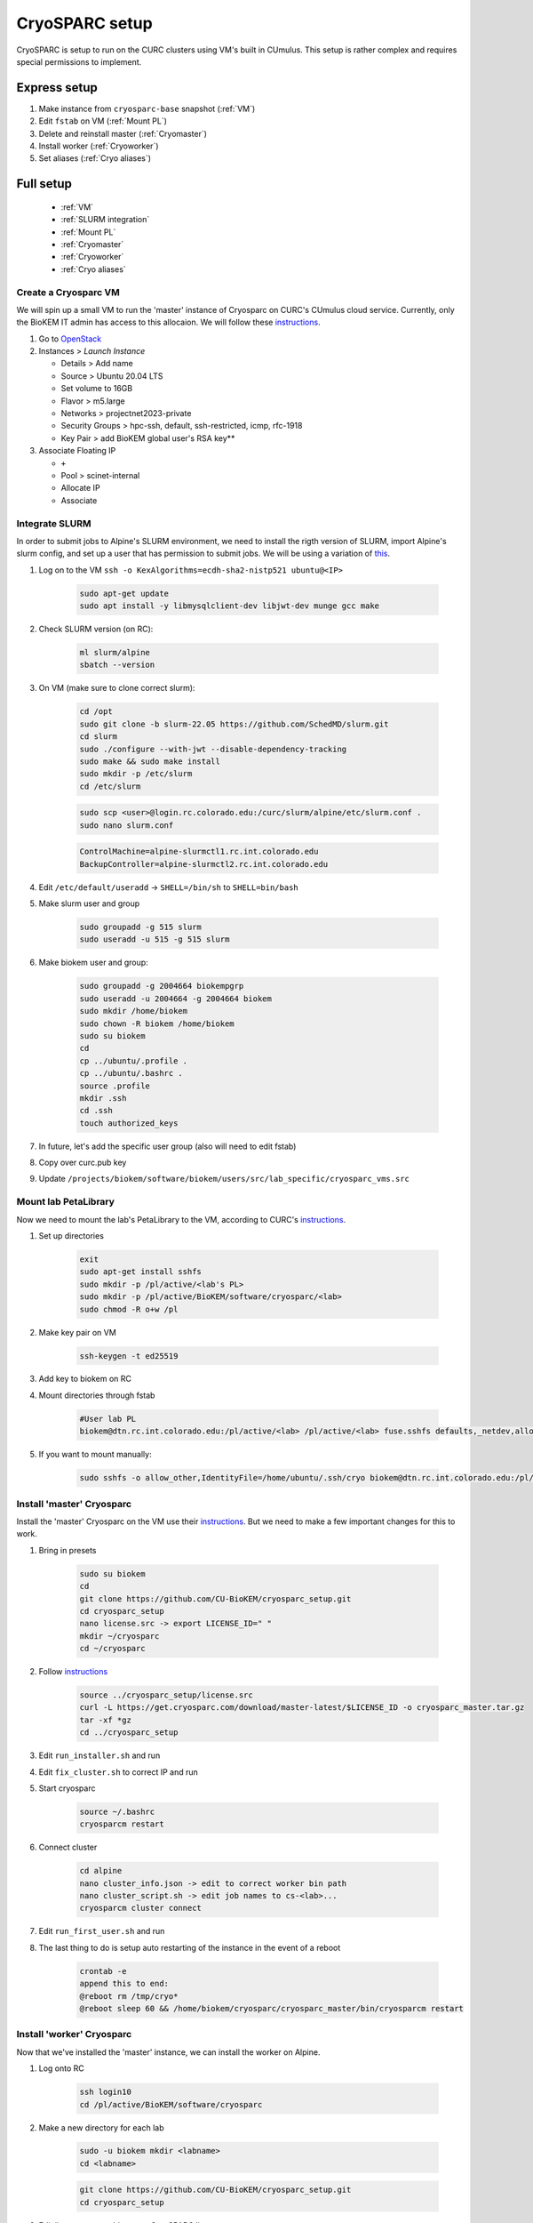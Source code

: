CryoSPARC setup
===============

CryoSPARC is setup to run on the CURC clusters using VM's built in CUmulus. This
setup is rather complex and requires special permissions to implement.

Express setup
"""""""""""""

#. Make instance from ``cryosparc-base`` snapshot (:ref:`VM`)
#. Edit ``fstab`` on VM (:ref:`Mount PL`)
#. Delete and reinstall master (:ref:`Cryomaster`)
#. Install worker (:ref:`Cryoworker`)
#. Set aliases (:ref:`Cryo aliases`)

.. _Full setup:

Full setup
""""""""""

    - :ref:`VM`
    - :ref:`SLURM integration`
    - :ref:`Mount PL`
    - :ref:`Cryomaster`
    - :ref:`Cryoworker`
    - :ref:`Cryo aliases`

.. _VM:

Create a Cryosparc VM
^^^^^^^^^^^^^^^^^^^^^
We will spin up a small VM to run the 'master' instance of Cryosparc on CURC's
CUmulus cloud service. Currently, only the BioKEM IT admin has access to this
allocaion. We will follow these `instructions
<https://curc.readthedocs.io/en/latest/tutorials/cumulus1.html>`_.

#. Go to `OpenStack <https://cumulus.rc.colorado.edu/auth/login/?next=/>`_
#. Instances > `Launch Instance`

   - Details > Add name
   - Source > Ubuntu 20.04 LTS
   - Set volume to 16GB
   - Flavor > m5.large
   - Networks > projectnet2023-private
   - Security Groups > hpc-ssh, default, ssh-restricted, icmp, rfc-1918
   - Key Pair > add BioKEM global user's RSA key**

#. Associate Floating IP

   - ``+``
   - Pool > scinet-internal
   - Allocate IP
   - Associate


.. _SLURM integration:

Integrate SLURM
^^^^^^^^^^^^^^^
In order to submit jobs to Alpine's SLURM environment, we need to install the
rigth version of SLURM, import Alpine's slurm config, and set up a user that has
permission to submit jobs. We will be using a variation of `this <https://curc.readthedocs.io/en/latest/cloud/slurm-integration.html>`_.

#. Log on to the VM ``ssh -o KexAlgorithms=ecdh-sha2-nistp521 ubuntu@<IP>``

    .. code-block:: bash

      sudo apt-get update
      sudo apt install -y libmysqlclient-dev libjwt-dev munge gcc make

#. Check SLURM version (on RC):

    .. code-block:: bash

      ml slurm/alpine
      sbatch --version

#. On VM (make sure to clone correct slurm):

    .. code-block:: bash

      cd /opt
      sudo git clone -b slurm-22.05 https://github.com/SchedMD/slurm.git
      cd slurm
      sudo ./configure --with-jwt --disable-dependency-tracking
      sudo make && sudo make install
      sudo mkdir -p /etc/slurm
      cd /etc/slurm

    .. code-block:: bash

      sudo scp <user>@login.rc.colorado.edu:/curc/slurm/alpine/etc/slurm.conf .
      sudo nano slurm.conf

    .. code-block:: bash

      ControlMachine=alpine-slurmctl1.rc.int.colorado.edu
      BackupController=alpine-slurmctl2.rc.int.colorado.edu

#. Edit ``/etc/default/useradd`` -> ``SHELL=/bin/sh`` to ``SHELL=bin/bash``
#. Make slurm user and group

    .. code-block:: bash

       sudo groupadd -g 515 slurm
       sudo useradd -u 515 -g 515 slurm

#. Make biokem user and group:

    .. code-block:: bash

      sudo groupadd -g 2004664 biokempgrp
      sudo useradd -u 2004664 -g 2004664 biokem
      sudo mkdir /home/biokem
      sudo chown -R biokem /home/biokem
      sudo su biokem
      cd
      cp ../ubuntu/.profile .
      cp ../ubuntu/.bashrc .
      source .profile
      mkdir .ssh
      cd .ssh
      touch authorized_keys

#. In future, let's add the specific user group (also will need to edit fstab)
#. Copy over curc.pub key
#. Update ``/projects/biokem/software/biokem/users/src/lab_specific/cryosparc_vms.src``

.. _Mount PL:

Mount lab PetaLibrary
^^^^^^^^^^^^^^^^^^^^^
Now we need to mount the lab's PetaLibrary to the VM, according to CURC's
`instructions <https://curc.readthedocs.io/en/latest/tutorials/cumulus4.html>`_.

#. Set up directories

    .. code-block:: bash

      exit
      sudo apt-get install sshfs
      sudo mkdir -p /pl/active/<lab's PL>
      sudo mkdir -p /pl/active/BioKEM/software/cryosparc/<lab>
      sudo chmod -R o+w /pl

#. Make key pair on VM

    .. code-block:: bash

      ssh-keygen -t ed25519

#. Add key to biokem on RC
#. Mount directories through fstab

    .. code-block:: bash

      #User lab PL
      biokem@dtn.rc.int.colorado.edu:/pl/active/<lab> /pl/active/<lab> fuse.sshfs defaults,_netdev,allow_other,default_permissions,identityfile=/home/ubuntu/.ssh/cryo,uid=biokem,gid=biokempgrp,reconnect 0 0

#. If you want to mount manually:

    .. code-block:: bash

      sudo sshfs -o allow_other,IdentityFile=/home/ubuntu/.ssh/cryo biokem@dtn.rc.int.colorado.edu:/pl/active/<lab> /pl/active/<lab>

.. _Cryomaster:

Install 'master' Cryosparc
^^^^^^^^^^^^^^^^^^^^^^^^^^
Install the 'master' Cryosparc on the VM use their `instructions <https://guide.cryosparc.com/setup-configuration-and-management/how-to-download-install-and-configure/downloading-and-installing-cryosparc>`_.
But we need to make a few important changes for this to work.

#. Bring in presets

    .. code-block:: bash

      sudo su biokem
      cd
      git clone https://github.com/CU-BioKEM/cryosparc_setup.git
      cd cryosparc_setup
      nano license.src -> export LICENSE_ID=" "
      mkdir ~/cryosparc
      cd ~/cryosparc

#. Follow `instructions <https://guide.cryosparc.com/setup-configuration-and-management/how-to-download-install-and-configure/downloading-and-installing-cryosparc>`_

    .. code-block:: bash

      source ../cryosparc_setup/license.src
      curl -L https://get.cryosparc.com/download/master-latest/$LICENSE_ID -o cryosparc_master.tar.gz
      tar -xf *gz
      cd ../cryosparc_setup

#. Edit ``run_installer.sh`` and run
#. Edit ``fix_cluster.sh`` to correct IP and run
#. Start cryosparc

    .. code-block:: bash

      source ~/.bashrc
      cryosparcm restart

#. Connect cluster

    .. code-block:: bash

      cd alpine
      nano cluster_info.json -> edit to correct worker bin path
      nano cluster_script.sh -> edit job names to cs-<lab>...
      cryosparcm cluster connect

#. Edit ``run_first_user.sh`` and run
#. The last thing to do is setup auto restarting of the instance in the event of a reboot

    .. code-block:: bash

      crontab -e
      append this to end:
      @reboot rm /tmp/cryo*
      @reboot sleep 60 && /home/biokem/cryosparc/cryosparc_master/bin/cryosparcm restart

.. _Cryoworker:

Install 'worker' Cryosparc
^^^^^^^^^^^^^^^^^^^^^^^^^^
Now that we've installed the 'master' instance, we can install the worker on Alpine.

#. Log onto RC

    .. code-block:: bash

      ssh login10
      cd /pl/active/BioKEM/software/cryosparc

#. Make a new directory for each lab

    .. code-block:: bash

      sudo -u biokem mkdir <labname>
      cd <labname>

    .. code-block:: bash

      git clone https://github.com/CU-BioKEM/cryosparc_setup.git
      cd cryosparc_setup

#. Edit license.src to add correct CryoSPARC license

    .. code-block:: bash

      nano license.src

    .. code-block:: bash

      cd ..
      source cryosparc_setup/license.src
      curl -L https://get.cryosparc.com/download/worker-latest/$LICENSE_ID -o cryosparc_worker.tar.gz
      tar -xf *gz

    .. code-block:: bash

      ssh login10
      ml slurm/alpine
      ainteractive
      ml cuda/11.4
      cd cryosparc_setup

#. Edit ``run_worker_install.sh``

    .. code-block:: bash

      ./run_worker_install.sh

#. Open new terminal

    .. code-block:: bash

      cryosparc

    Login and try to test it out. **Make sure you make all projects in PL**

.. _Cryo aliases:

Create CURC aliases
^^^^^^^^^^^^^^^^^^^
To keep everything as simple for the end user as possible, I have made lab
specific aliases in ``/projects/biokem/software/biokem/users/src/lab_specific``.
These will give users from each labs access to their specific Cryosparc builds.

#. Edit cryosparc_vms.src to add easy access to VM ``alias <lab>-cryosparc-vm="ssh -o KexAlgorithms=ecdh-sha2-nistp521 ubuntu@<IP>"`` (only gives access to BioKEM IT)
#. Update ``/projects/biokem/software/biokem/users/src/lab_specific/labs.src`` with new lab group
#. Make lab specific functions: ``touch <lab>lab.src``

     .. code-block:: bash

        #cryosparc
        alias cryosparc='firefox http://<IP>:<base_port>'

#. Make admin functions (may enable later, but not now)

     .. code-block:: bash

        for USER in $(users)
          do
          if [ "$USER" == "<admin>" ]; then
            alias cryosparcm='ssh -o KexAlgorithms=ecdh-sha2-nistp521 <user>@<ip> "/home/<user>/cryosparc/cryosparc_master/bin/cryosparcm ${1}"'
          fi
          done`
